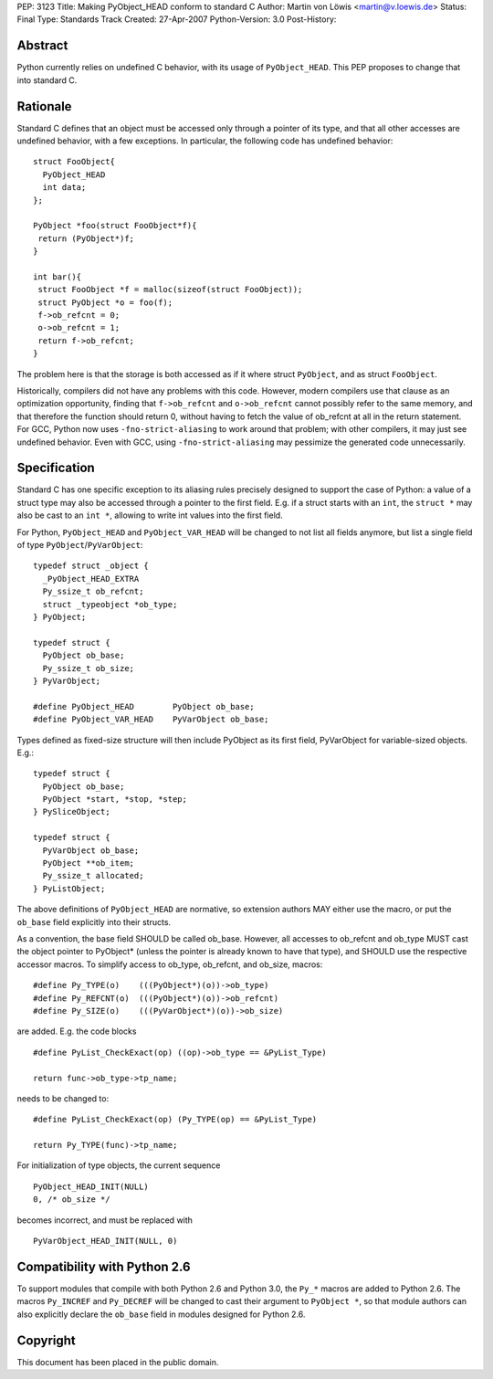 PEP: 3123
Title: Making PyObject_HEAD conform to standard C
Author: Martin von Löwis <martin@v.loewis.de>
Status: Final
Type: Standards Track
Created: 27-Apr-2007
Python-Version: 3.0
Post-History:

Abstract
========

Python currently relies on undefined C behavior, with its
usage of ``PyObject_HEAD``. This PEP proposes to change that
into standard C.

Rationale
=========

Standard C defines that an object must be accessed only through a
pointer of its type, and that all other accesses are undefined
behavior, with a few exceptions. In particular, the following
code has undefined behavior::

  struct FooObject{
    PyObject_HEAD
    int data;
  };

  PyObject *foo(struct FooObject*f){
   return (PyObject*)f;
  }

  int bar(){
   struct FooObject *f = malloc(sizeof(struct FooObject));
   struct PyObject *o = foo(f);
   f->ob_refcnt = 0;
   o->ob_refcnt = 1;
   return f->ob_refcnt;
  }

The problem here is that the storage is both accessed as
if it where struct ``PyObject``, and as struct ``FooObject``.

Historically, compilers did not have any problems with this
code. However, modern compilers use that clause as an
optimization opportunity, finding that ``f->ob_refcnt`` and
``o->ob_refcnt`` cannot possibly refer to the same memory, and
that therefore the function should return 0, without having
to fetch the value of ob_refcnt at all in the return
statement. For GCC, Python now uses ``-fno-strict-aliasing``
to work around that problem; with other compilers, it
may just see undefined behavior. Even with GCC, using
``-fno-strict-aliasing`` may pessimize the generated code
unnecessarily.

Specification
=============

Standard C has one specific exception to its aliasing rules precisely
designed to support the case of Python: a value of a struct type may
also be accessed through a pointer to the first field. E.g. if a
struct starts with an ``int``, the ``struct *`` may also be cast to
an ``int *``, allowing to write int values into the first field.

For Python, ``PyObject_HEAD`` and ``PyObject_VAR_HEAD`` will be changed
to not list all fields anymore, but list a single field of type
``PyObject``/``PyVarObject``::

  typedef struct _object {
    _PyObject_HEAD_EXTRA
    Py_ssize_t ob_refcnt;
    struct _typeobject *ob_type;
  } PyObject;

  typedef struct {
    PyObject ob_base;
    Py_ssize_t ob_size;
  } PyVarObject;

  #define PyObject_HEAD        PyObject ob_base;
  #define PyObject_VAR_HEAD    PyVarObject ob_base;

Types defined as fixed-size structure will then include PyObject
as its first field, PyVarObject for variable-sized objects. E.g.::

  typedef struct {
    PyObject ob_base;
    PyObject *start, *stop, *step;
  } PySliceObject;

  typedef struct {
    PyVarObject ob_base;
    PyObject **ob_item;
    Py_ssize_t allocated;
  } PyListObject;

The above definitions of ``PyObject_HEAD`` are normative, so extension
authors MAY either use the macro, or put the ``ob_base`` field explicitly
into their structs.

As a convention, the base field SHOULD be called ob_base. However, all
accesses to ob_refcnt and ob_type MUST cast the object pointer to
PyObject* (unless the pointer is already known to have that type), and
SHOULD use the respective accessor macros. To simplify access to
ob_type, ob_refcnt, and ob_size, macros::

  #define Py_TYPE(o)    (((PyObject*)(o))->ob_type)
  #define Py_REFCNT(o)  (((PyObject*)(o))->ob_refcnt)
  #define Py_SIZE(o)    (((PyVarObject*)(o))->ob_size)

are added. E.g. the code blocks ::

  #define PyList_CheckExact(op) ((op)->ob_type == &PyList_Type)

  return func->ob_type->tp_name;

needs to be changed to::

  #define PyList_CheckExact(op) (Py_TYPE(op) == &PyList_Type)

  return Py_TYPE(func)->tp_name;

For initialization of type objects, the current sequence ::

  PyObject_HEAD_INIT(NULL)
  0, /* ob_size */

becomes incorrect, and must be replaced with ::

  PyVarObject_HEAD_INIT(NULL, 0)

Compatibility with Python 2.6
=============================

To support modules that compile with both Python 2.6 and Python 3.0,
the ``Py_*`` macros are added to Python 2.6. The macros ``Py_INCREF``
and ``Py_DECREF`` will be changed to cast their argument to ``PyObject *``,
so that module authors can also explicitly declare the ``ob_base``
field in modules designed for Python 2.6.

Copyright
=========

This document has been placed in the public domain.
